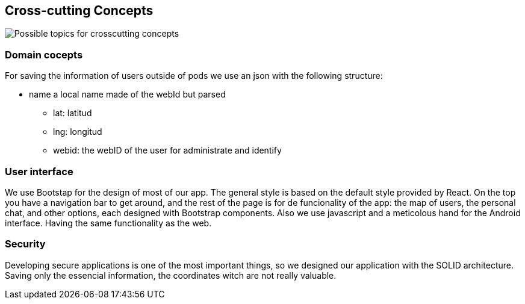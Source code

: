[[section-concepts]]
== Cross-cutting Concepts


[role="arc42help"]

image:08-Crosscutting-Concepts-Structure-EN.png["Possible topics for crosscutting concepts"]


=== Domain cocepts

For saving the information of users outside of pods we use an json with the following structure:

  * name a local name made of the webId but parsed
       ** lat: latitud
       ** lng: longitud
       ** webid: the webID of the user for administrate and identify


=== User interface

We use Bootstap for the design of most of our app. The general style is based on the default style provided by React. On the top you have a navigation bar to get around, and the rest of the page is for de funcionality of the app: the map of users, the personal chat, and other options, each designed with Bootstrap components.
Also we use javascript and a meticolous hand for the Android interface. Having the same functionality as the web.


=== Security

Developing secure applications is one of the most important things, so we designed our application with the SOLID architecture. Saving only the essencial information, the coordinates witch are not really valuable.

